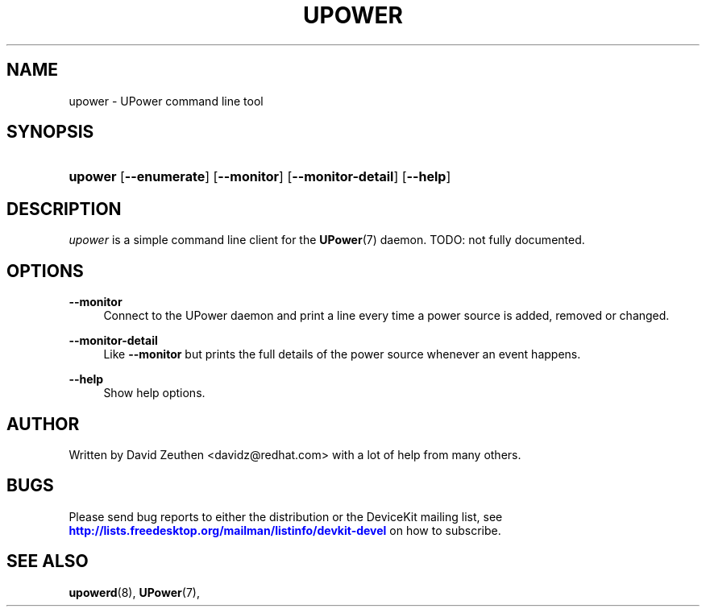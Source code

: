 '\" t
.\"     Title: upower
.\"    Author: [see the "AUTHOR" section]
.\" Generator: DocBook XSL Stylesheets v1.78.1 <http://docbook.sf.net/>
.\"      Date: April 2008
.\"    Manual: upower
.\"    Source: upower
.\"  Language: English
.\"
.TH "UPOWER" "1" "April 2008" "upower" "upower"
.\" -----------------------------------------------------------------
.\" * Define some portability stuff
.\" -----------------------------------------------------------------
.\" ~~~~~~~~~~~~~~~~~~~~~~~~~~~~~~~~~~~~~~~~~~~~~~~~~~~~~~~~~~~~~~~~~
.\" http://bugs.debian.org/507673
.\" http://lists.gnu.org/archive/html/groff/2009-02/msg00013.html
.\" ~~~~~~~~~~~~~~~~~~~~~~~~~~~~~~~~~~~~~~~~~~~~~~~~~~~~~~~~~~~~~~~~~
.ie \n(.g .ds Aq \(aq
.el       .ds Aq '
.\" -----------------------------------------------------------------
.\" * set default formatting
.\" -----------------------------------------------------------------
.\" disable hyphenation
.nh
.\" disable justification (adjust text to left margin only)
.ad l
.\" -----------------------------------------------------------------
.\" * MAIN CONTENT STARTS HERE *
.\" -----------------------------------------------------------------
.SH "NAME"
upower \- UPower command line tool
.SH "SYNOPSIS"
.HP \w'\fBupower\fR\ 'u
\fBupower\fR [\fB\-\-enumerate\fR] [\fB\-\-monitor\fR] [\fB\-\-monitor\-detail\fR] [\fB\-\-help\fR]
.SH "DESCRIPTION"
.PP
\fIupower\fR
is a simple command line client for the
\fBUPower\fR(7)
daemon\&. TODO: not fully documented\&.
.SH "OPTIONS"
.PP
\fB\-\-monitor\fR
.RS 4
Connect to the UPower daemon and print a line every time a power source is added, removed or changed\&.
.RE
.PP
\fB\-\-monitor\-detail\fR
.RS 4
Like
\fB\-\-monitor\fR
but prints the full details of the power source whenever an event happens\&.
.RE
.PP
\fB\-\-help\fR
.RS 4
Show help options\&.
.RE
.SH "AUTHOR"
.PP
Written by David Zeuthen
<davidz@redhat\&.com>
with a lot of help from many others\&.
.SH "BUGS"
.PP
Please send bug reports to either the distribution or the DeviceKit mailing list, see
\m[blue]\fB\%http://lists.freedesktop.org/mailman/listinfo/devkit-devel\fR\m[]
on how to subscribe\&.
.SH "SEE ALSO"
.PP
\fBupowerd\fR(8),
\fBUPower\fR(7),
